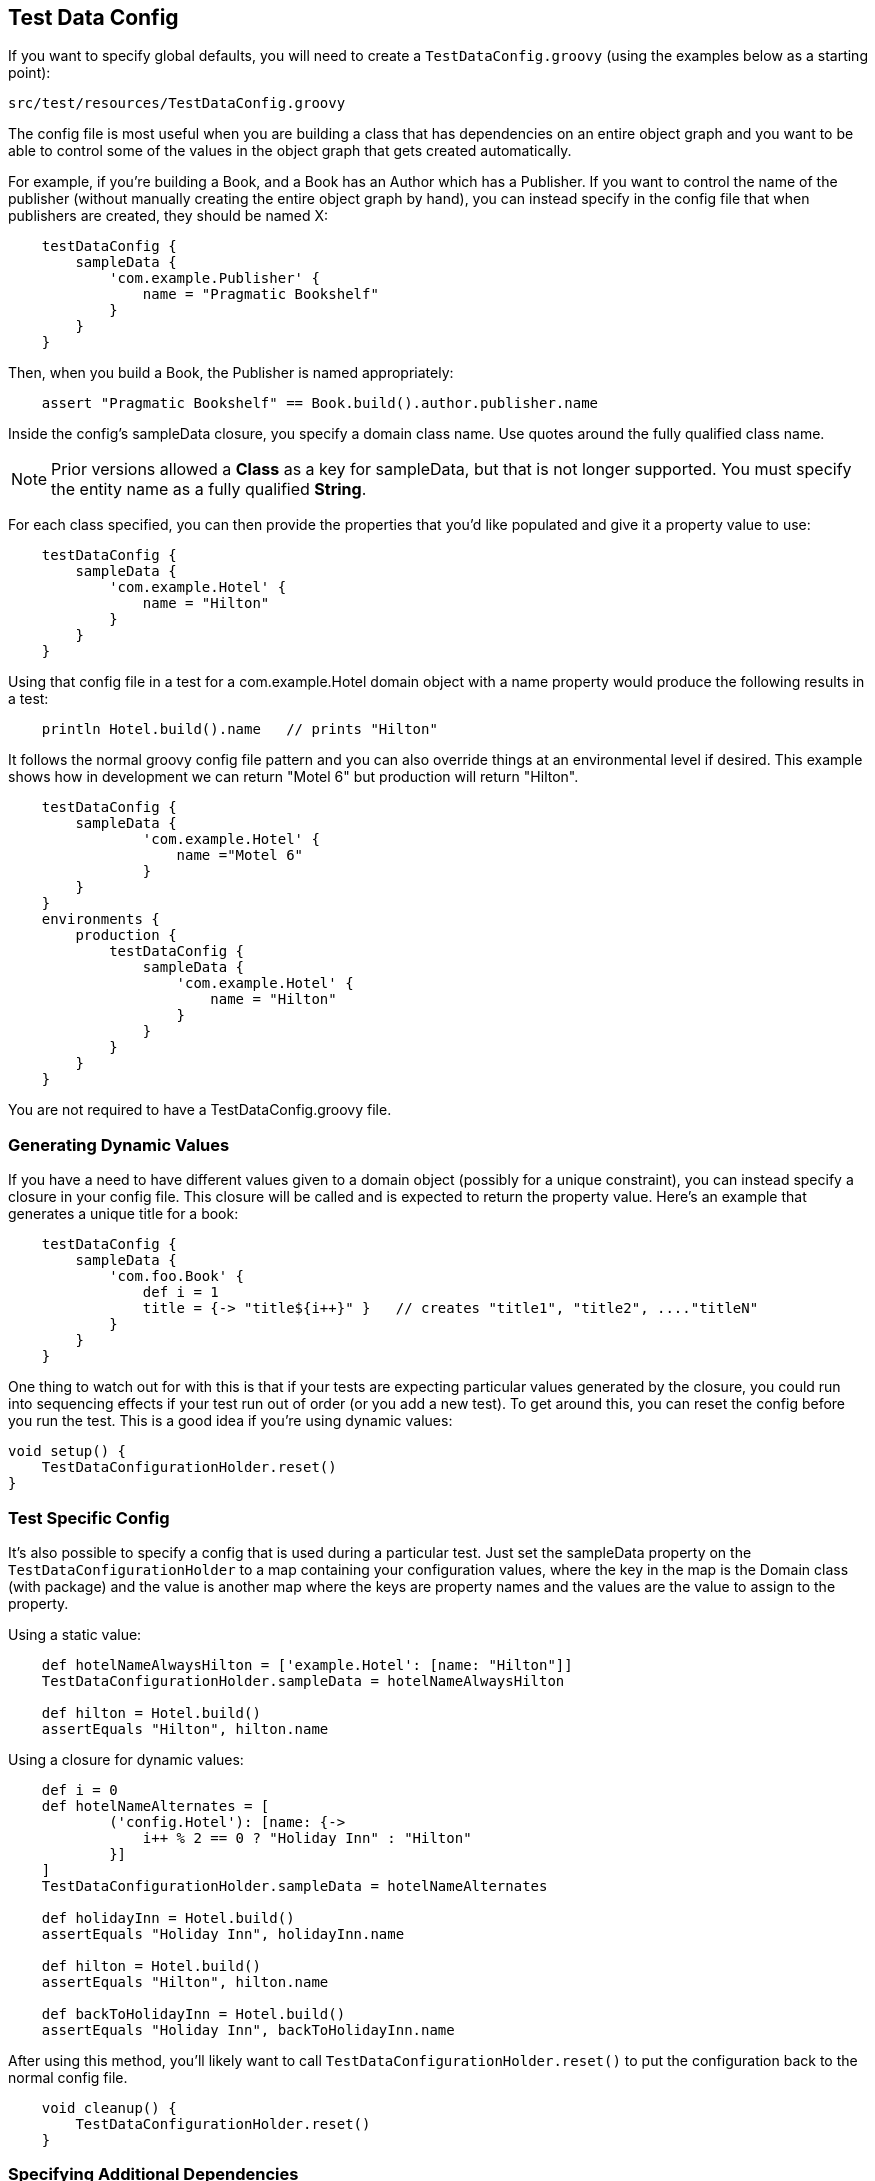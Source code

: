 [[testdataconfig]]
== Test Data Config
If you want to specify global defaults, you will need to create a `TestDataConfig.groovy` (using the examples below as a starting point):

    src/test/resources/TestDataConfig.groovy

The config file is most useful when you are building a class that has dependencies on an entire object graph and you want to be able to control some of the values in the object graph that gets created automatically.

For example, if you're building a Book, and a Book has an Author which has a Publisher.  If you want to control the name of the publisher (without manually creating the entire object graph by hand), you can instead specify in the config file that when publishers are created, they should be named X:
```groovy
    testDataConfig {
        sampleData {
            'com.example.Publisher' {
                name = "Pragmatic Bookshelf"
            }
        }
    }
```

Then, when you build a Book, the Publisher is named appropriately:
```groovy
    assert "Pragmatic Bookshelf" == Book.build().author.publisher.name
```

Inside the config's sampleData closure, you specify a domain class name.  Use quotes around the fully qualified class name.

NOTE: Prior versions allowed a *Class* as a key for sampleData, but that is not longer supported. You must specify the entity name as a fully qualified *String*.

For each class specified, you can then provide the properties that you'd like populated and give it a property value to use:
```groovy
    testDataConfig {
        sampleData {
            'com.example.Hotel' {
                name = "Hilton"
            }
        }
    }
```

Using that config file in a test for a com.example.Hotel domain object with a name property would produce the following results in a test:
```groovy
    println Hotel.build().name   // prints "Hilton"
```

It follows the normal groovy config file pattern and you can also override things at an environmental level if desired.  This example shows how in development we can return "Motel 6" but production will return "Hilton".
```groovy
    testDataConfig {
        sampleData {
                'com.example.Hotel' {
                    name ="Motel 6"
                }
        }
    }
    environments {
        production {
            testDataConfig {
                sampleData {
                    'com.example.Hotel' {
                        name = "Hilton"
                    }
                }
            }
        }
    }
```

You are not required to have a TestDataConfig.groovy file.

=== Generating Dynamic Values
If you have a need to have different values given to a domain object (possibly for a unique constraint), you can instead specify a closure in your config file.  This closure will be called and is expected to return the property value.  Here's an example that generates a unique title for a book:
```groovy
    testDataConfig {
        sampleData {
            'com.foo.Book' {
                def i = 1
                title = {-> "title${i++}" }   // creates "title1", "title2", ...."titleN"
            }
        }
    }
```

One thing to watch out for with this is that if your tests are expecting particular values generated by the closure, you could run into sequencing effects if your test run out of order (or you add a new test).  To get around this, you can reset the config before you run the test.  This is a good idea if you're using dynamic values:
```groovy
void setup() {
    TestDataConfigurationHolder.reset()
}
```

=== Test Specific Config
It's also possible to specify a config that is used during a particular test.  Just set the sampleData property on the `TestDataConfigurationHolder` to a map containing your configuration values, where the key in the map is the Domain class (with package) and the value is another map where the keys are property names and the values are the value to assign to the property.

Using a static value:
```groovy
    def hotelNameAlwaysHilton = ['example.Hotel': [name: "Hilton"]]
    TestDataConfigurationHolder.sampleData = hotelNameAlwaysHilton

    def hilton = Hotel.build()
    assertEquals "Hilton", hilton.name
```

Using a closure for dynamic values:
```groovy
    def i = 0
    def hotelNameAlternates = [
            ('config.Hotel'): [name: {->
                i++ % 2 == 0 ? "Holiday Inn" : "Hilton"
            }]
    ]
    TestDataConfigurationHolder.sampleData = hotelNameAlternates

    def holidayInn = Hotel.build()
    assertEquals "Holiday Inn", holidayInn.name

    def hilton = Hotel.build()
    assertEquals "Hilton", hilton.name

    def backToHolidayInn = Hotel.build()
    assertEquals "Holiday Inn", backToHolidayInn.name
```

After using this method, you'll likely want to call `TestDataConfigurationHolder.reset()` to put the configuration back to the normal config file.
```groovy
    void cleanup() {
        TestDataConfigurationHolder.reset()
    }
```

=== Specifying Additional Dependencies
Occasionally it is necessary to build another object manually in your `TestDataConfig` file. Usually this will look something like this:
```groovy
    'test.Book' {
        author = {-> Author.build() }
    }
```

There are a number of reasons that you might want to do this. For complex object graphs, this may be necessary to prevent failures due to loops in the graph.
Also, for some graphs, you may need to do a build(save: false) or a findOrBuild() for a particular association. It may also just be that you want to default an optional association, since build-test-data will only build out the graph for required properties.

Regardless, this introduces a hidden dependency when building the `Book` class. If you only have `@Build([Book])` in your test case, you'll likely get a MethodMissing exception building `Author`. To resolve this issue, you may specify additional objects to mock each time Book is mocked:
```groovy
unitAdditionalBuild = ['test.Book': [test.Author]]
```

Each key is the full package name of a domain object and the value is a List of either a Class or String indicating additional domains to include whenever the key object is built.

The chain is recursive in that Author could, itself, have additional dependencies.  So if `Book` `belongsTo` an `Author` which `belongsTo` a `Publisher`, `build`ing a `Book` would give you all three without explicitly saying that a `Book` needs a `Publisher` with this:
```groovy
unitAdditionalBuild = [
    'test.Book'     : [test.Author],
    'test.Author'   : [test.Publisher]
]
```

Again, this is only needed for Unit testing as Grails includes all domain objects, by default, for integration tests.

=== Building Abstract Classes
If your domain classes reference abstract classes, build test data needs to know which concrete class to build to satisfy the dependencies.

By using the `abstractDefault` configuration option, you can override this behavior globally to indicate which specific subclass is desired for a given base class.

```groovy
    abstractDefault = [
        'test.AbstractBook'   : MyBook,
        'test.AbstractAuthor' : Tolkien
    ]
```

In this example, any time BTD needs to build an `AbstractBook`, it will build an instance of `MyBook` by default. If you only want to override the subclass for a particular domain object, you may want to consider just adding a default value in `sampleData`.

This default will also apply if you manually build an instance of an abstract class. For example, calling `AbstractBook.build()` in this example will return a `MyBook` instance.

.Behavior Change
[IMPORTANT]
Prior to version 3.3, build-test-data would automatically try to find a concrete subclass. However, this was *horribly* slow as Java makes it very difficult to accomplish this task. For this reason, it's now required to use `abstractDefaults` when subclasses are required.

=== Using a different name for TestDataConfig.groovy
In some cases you need to have a different name for `TestDataConfig.groovy`. The reason could be, that you have project that depends on several inline plugins all using this plugin. If all plugins contains `TestDataConfig.groovy` you will end up with a compile error saying that `TestDataConfig.groovy` is duplicated in your classpath.

Using a different name by setting this in application.groovy:
```groovy
grails.buildtestdata.testDataConfig = "MyTestDataConfig"
```

With Grails 3, you would add to application.yml:
```yml
    grails:
        buildtestdata:
            testDataConfig: "MyTestDataConfig"
```

and rename your `TestDataConfig.groovy` to `MyTestDataConfig.groovy`
